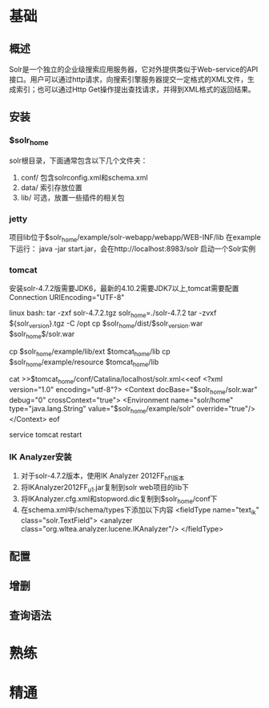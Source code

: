 * 基础
** 概述
   Solr是一个独立的企业级搜索应用服务器，它对外提供类似于Web-service的API接口。用户可以通过http请求，向搜索引擎服务器提交一定格式的XML文件，生成索引；也可以通过Http Get操作提出查找请求，并得到XML格式的返回结果。
** 安装
*** $solr_home
    solr根目录，下面通常包含以下几个文件夹：
    1. conf/
       包含solrconfig.xml和schema.xml
    2. data/
       索引存放位置
    3. lib/
       可选，放置一些插件的相关包
*** jetty
    项目lib位于$solr_home/example/solr-webapp/webapp/WEB-INF/lib
    在example下运行：
    java -jar start.jar，会在http://localhost:8983/solr 启动一个Solr实例
*** tomcat
    安装solr-4.7.2版需要JDK6，最新的4.10.2需要JDK7以上,tomcat需要配置Connection URIEncoding="UTF-8"

    linux bash:
    tar -zxf solr-4.7.2.tgz
    solr_home=./solr-4.7.2
    tar -zvxf ${solr_version}.tgz -C /opt
    cp $solr_home/dist/$solr_version.war $solr_home$/solr.war

    cp $solr_home/example/lib/ext $tomcat_home/lib
    cp $solr_home/example/resource $tomcat_home/lib

    cat >>$tomcat_home/conf/Catalina/localhost/solr.xml<<eof
    <?xml version="1.0" encoding="utf-8"?>
    <Context docBase="$solr_home/solr.war" debug="0" crossContext="true">
    <Environment name="solr/home" type="java.lang.String" value="$solr_home/example/solr" override="true"/>
    </Context>
    eof

    service tomcat restart
*** IK Analyzer安装
    1. 对于solr-4.7.2版本，使用IK Analyzer 2012FF_hf1版本
    2. 将IKAnalyzer2012FF_u1.jar复制到solr web项目的lib下
    3. 将IKAnalyzer.cfg.xml和stopword.dic复制到$solr_home/conf下
    4. 在schema.xml中/schema/types下添加以下内容
       <fieldType name="text_ik" class="solr.TextField">
         <analyzer class="org.wltea.analyzer.lucene.IKAnalyzer"/>
       </fieldType>

** 配置
** 增删
** 查询语法

* 熟练
* 精通
